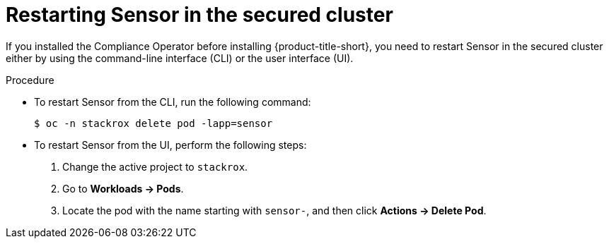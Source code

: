// Module included in the following assemblies:
//
// * manage-compliance-operator/compliance-operator-rhacs.adoc

:_mod-docs-content-type: PROCEDURE
[id="restarting-sensor-in-the-secured-cluster_{context}"]
= Restarting Sensor in the secured cluster

If you installed the Compliance Operator before installing {product-title-short}, you need to restart Sensor in the secured cluster either by using the command-line interface (CLI) or the user interface (UI).

.Procedure

* To restart Sensor from the CLI, run the following command:
+
[source,terminal]
----
$ oc -n stackrox delete pod -lapp=sensor
----

* To restart Sensor from the UI, perform the following steps:
. Change the active project to `stackrox`.
. Go to *Workloads -> Pods*.
. Locate the pod with the name starting with `sensor-`, and then click *Actions -> Delete Pod*.